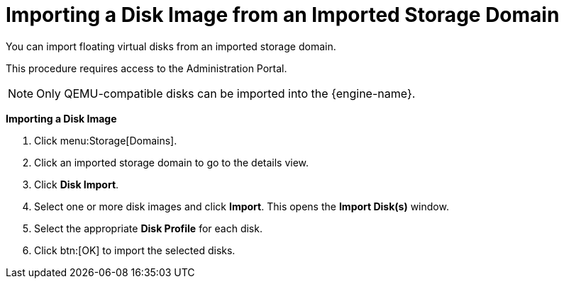 :_content-type: PROCEDURE
[id="importing-a-disk-image-from-an-imported-storage-domain"]
= Importing a Disk Image from an Imported Storage Domain

You can import floating virtual disks from an imported storage domain.

This procedure requires access to the Administration Portal.

[NOTE]
====
Only QEMU-compatible disks can be imported into the {engine-name}.
====


*Importing a Disk Image*

. Click menu:Storage[Domains].
. Click an imported storage domain to go to the details view.
. Click *Disk Import*.
. Select one or more disk images and click *Import*. This opens the *Import Disk(s)* window.
. Select the appropriate *Disk Profile* for each disk.
. Click btn:[OK] to import the selected disks.
